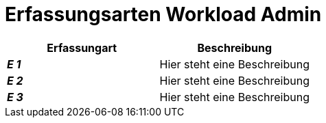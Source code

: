 
= Erfassungsarten Workload Admin

[cols="2*"]
|===
|Erfassungart|Beschreibung

|*_E 1_* | Hier steht eine Beschreibung
|*_E 2_* | Hier steht eine Beschreibung
|*_E 3_* | Hier steht eine Beschreibung
